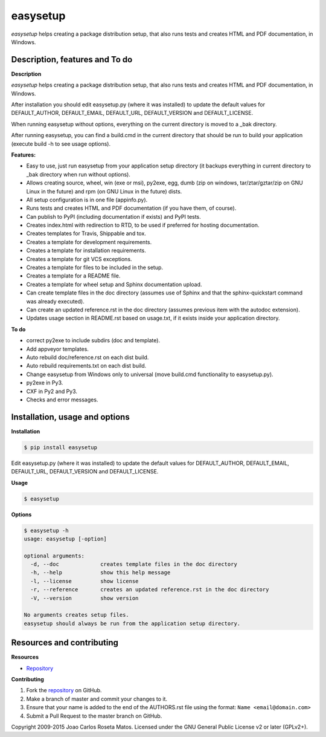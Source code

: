 easysetup
=========

*easysetup* helps creating a package distribution setup, that also runs tests and creates HTML and PDF documentation, in Windows.

Description, features and To do
-------------------------------

**Description**

*easysetup* helps creating a package distribution setup, that also runs tests and creates HTML and PDF documentation, in Windows.

After installation you should edit easysetup.py (where it was installed) to update the default values for DEFAULT_AUTHOR, DEFAULT_EMAIL, DEFAULT_URL, DEFAULT_VERSION and DEFAULT_LICENSE.

When running easysetup without options, everything on the current directory is moved to a _bak directory.

After running easysetup, you can find a build.cmd in the current directory that should be run to build your application (execute build -h to see usage options).

**Features:**

* Easy to use, just run easysetup from your application setup directory (it backups everything in current directory to _bak directory when run without options).
* Allows creating source, wheel, win (exe or msi), py2exe, egg, dumb (zip on windows, tar/ztar/gztar/zip on GNU Linux in the future) and rpm (on GNU Linux in the future) dists.
* All setup configuration is in one file (appinfo.py).
* Runs tests and creates HTML and PDF documentation (if you have them, of course).
* Can publish to PyPI (including documentation if exists) and PyPI tests.

* Creates index.html with redirection to RTD, to be used if preferred for hosting documentation.
* Creates templates for Travis, Shippable and tox.
* Creates a template for development requirements.
* Creates a template for installation requirements.
* Creates a template for git VCS exceptions.
* Creates a template for files to be included in the setup.
* Creates a template for a README file.
* Creates a template for wheel setup and Sphinx documentation upload.
* Can create template files in the doc directory (assumes use of Sphinx and that the sphinx-quickstart command was already executed).
* Can create an updated reference.rst in the doc directory (assumes previous item with the autodoc extension).
* Updates usage section in README.rst based on usage.txt, if it exists inside your application directory.

**To do**

* correct py2exe to include subdirs (doc and template).
* Add appveyor templates.
* Auto rebuild doc/reference.rst on each dist build.
* Auto rebuild requirements.txt on each dist build.
* Change easysetup from Windows only to universal (move build.cmd functionality to easysetup.py).
* py2exe in Py3.
* CXF in Py2 and Py3.
* Checks and error messages.


Installation, usage and options
-------------------------------

**Installation**

.. code:: bash

    $ pip install easysetup

Edit easysetup.py (where it was installed) to update the default values for DEFAULT_AUTHOR, DEFAULT_EMAIL, DEFAULT_URL, DEFAULT_VERSION and DEFAULT_LICENSE.

**Usage**

.. code:: bash

    $ easysetup

**Options**

.. code:: bash

    $ easysetup -h
    usage: easysetup [-option]

    optional arguments:
      -d, --doc             creates template files in the doc directory
      -h, --help            show this help message
      -l, --license         show license
      -r, --reference       creates an updated reference.rst in the doc directory
      -V, --version         show version

    No arguments creates setup files.
    easysetup should always be run from the application setup directory.

Resources and contributing
--------------------------

**Resources**

* `Repository <https://github.com/jcrmatos/easysetup>`_

**Contributing**

1. Fork the `repository`_ on GitHub.
2. Make a branch of master and commit your changes to it.
3. Ensure that your name is added to the end of the AUTHORS.rst file using the format:
   ``Name <email@domain.com>``
4. Submit a Pull Request to the master branch on GitHub.

.. _repository: https://github.com/jcrmatos/easysetup

Copyright 2009-2015 Joao Carlos Roseta Matos. Licensed under the GNU General Public License v2 or later (GPLv2+).



